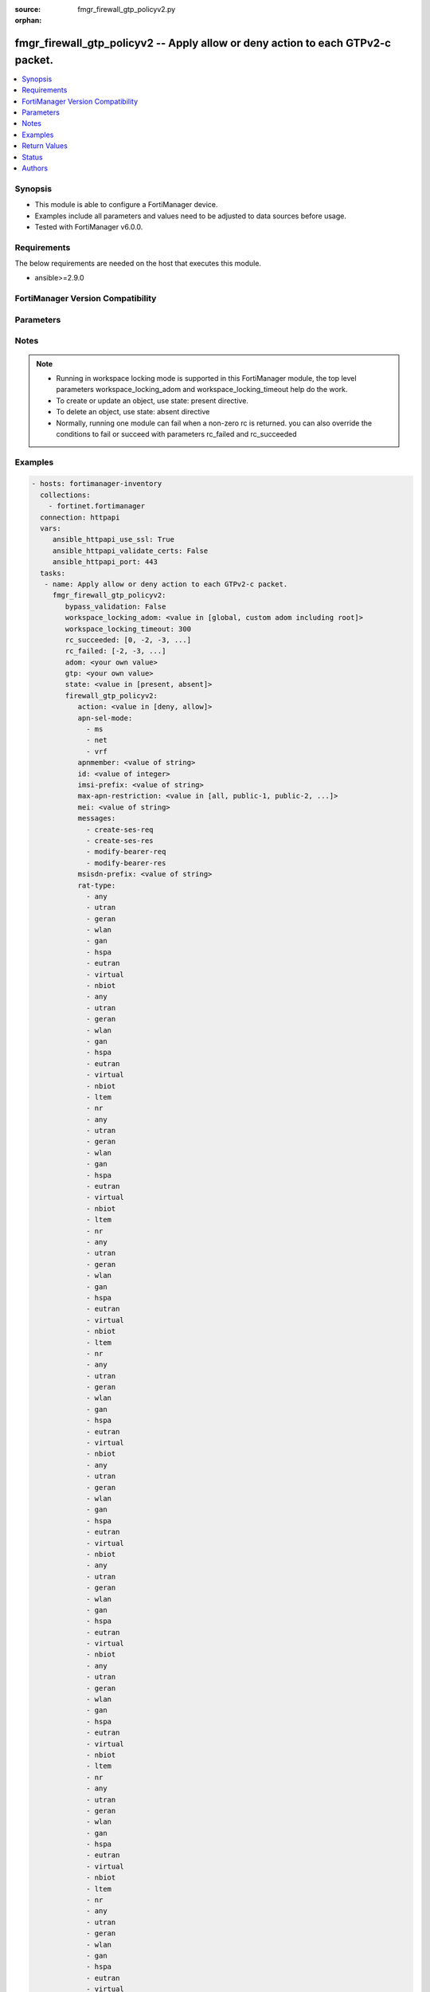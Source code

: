 :source: fmgr_firewall_gtp_policyv2.py

:orphan:

.. _fmgr_firewall_gtp_policyv2:

fmgr_firewall_gtp_policyv2 -- Apply allow or deny action to each GTPv2-c packet.
++++++++++++++++++++++++++++++++++++++++++++++++++++++++++++++++++++++++++++++++

.. versionadded:: 2.10

.. contents::
   :local:
   :depth: 1


Synopsis
--------

- This module is able to configure a FortiManager device.
- Examples include all parameters and values need to be adjusted to data sources before usage.
- Tested with FortiManager v6.0.0.


Requirements
------------
The below requirements are needed on the host that executes this module.

- ansible>=2.9.0



FortiManager Version Compatibility
----------------------------------
.. raw:: html

 <br>
 <table>
 <tr>
 <td></td>
 <td><code class="docutils literal notranslate">6.2.1 </code></td>
 <td><code class="docutils literal notranslate">6.2.3 </code></td>
 <td><code class="docutils literal notranslate">6.2.5 </code></td>
 <td><code class="docutils literal notranslate">6.4.0 </code></td>
 <td><code class="docutils literal notranslate">6.4.2 </code></td>
 <td><code class="docutils literal notranslate">6.4.5 </code></td>
 <td><code class="docutils literal notranslate">7.0.0 </code></td>
 </tr>
 <tr>
 <td>firewall_gtp_policyv2</td>
 <td>yes</td>
 <td>yes</td>
 <td>yes</td>
 <td>yes</td>
 <td>yes</td>
 <td>yes</td>
 <td>yes</td>
 </tr>
 </table>
 <p>



Parameters
----------

.. raw:: html

 <ul>
 <li><span class="li-head">enable_log</span> - Enable/Disable logging for task <span class="li-normal">type: bool</span> <span class="li-required">required: false</span> <span class="li-normal"> default: False</span> </li>
 <li><span class="li-head">proposed_method</span> - The overridden method for the underlying Json RPC request <span class="li-normal">type: str</span> <span class="li-required">required: false</span> <span class="li-normal"> choices: set, update, add</span> </li>
 <li><span class="li-head">bypass_validation</span> - Only set to True when module schema diffs with FortiManager API structure, module continues to execute without validating parameters <span class="li-normal">type: bool</span> <span class="li-required">required: false</span> <span class="li-normal"> default: False</span> </li>
 <li><span class="li-head">workspace_locking_adom</span> - Acquire the workspace lock if FortiManager is running in workspace mode <span class="li-normal">type: str</span> <span class="li-required">required: false</span> <span class="li-normal"> choices: global, custom adom including root</span> </li>
 <li><span class="li-head">workspace_locking_timeout</span> - The maximum time in seconds to wait for other users to release workspace lock <span class="li-normal">type: integer</span> <span class="li-required">required: false</span>  <span class="li-normal">default: 300</span> </li>
 <li><span class="li-head">rc_succeeded</span> - The rc codes list with which the conditions to succeed will be overriden <span class="li-normal">type: list</span> <span class="li-required">required: false</span> </li>
 <li><span class="li-head">rc_failed</span> - The rc codes list with which the conditions to fail will be overriden <span class="li-normal">type: list</span> <span class="li-required">required: false</span> </li>
 <li><span class="li-head">state</span> - The directive to create, update or delete an object <span class="li-normal">type: str</span> <span class="li-required">required: true</span> <span class="li-normal"> choices: present, absent</span> </li>
 <li><span class="li-head">adom</span> - The parameter in requested url <span class="li-normal">type: str</span> <span class="li-required">required: true</span> </li>
 <li><span class="li-head">gtp</span> - The parameter in requested url <span class="li-normal">type: str</span> <span class="li-required">required: true</span> </li>
 <li><span class="li-head">firewall_gtp_policyv2</span> - Apply allow or deny action to each GTPv2-c packet. <span class="li-normal">type: dict</span></li>
 <ul class="ul-self">
 <li><span class="li-head">action</span> - Action. <span class="li-normal">type: str</span>  <span class="li-normal">choices: [deny, allow]</span>  <a id='label0' href="javascript:ContentClick('label1', 'label0');" onmouseover="ContentPreview('label1');" onmouseout="ContentUnpreview('label1');" title="click to collapse or expand..."> more... </a>
 <div id="label1" style="display:none">
 <table border="1">
 <tr>
 <td></td>
 <td><code class="docutils literal notranslate">6.2.1 </code></td>
 <td><code class="docutils literal notranslate">6.2.3 </code></td>
 <td><code class="docutils literal notranslate">6.2.5 </code></td>
 <td><code class="docutils literal notranslate">6.4.0 </code></td>
 <td><code class="docutils literal notranslate">6.4.2 </code></td>
 <td><code class="docutils literal notranslate">6.4.5 </code></td>
 <td><code class="docutils literal notranslate">7.0.0 </code></td>
 </tr>
 <tr>
 <td>action</td>
 <td>True</td>
 <td>True</td>
 <td>True</td>
 <td>True</td>
 <td>True</td>
 <td>True</td>
 <td>True</td>
 </tr>
 </table>
 </div>
 </li>
 <li><span class="li-head">apn-sel-mode</span> - No description for the parameter <span class="li-normal">type: array</span> <span class="li-normal">choices: [ms, net, vrf]</span>  <a id='label2' href="javascript:ContentClick('label3', 'label2');" onmouseover="ContentPreview('label3');" onmouseout="ContentUnpreview('label3');" title="click to collapse or expand..."> more... </a>
 <div id="label3" style="display:none">
 <table border="1">
 <tr>
 <td></td>
 <td><code class="docutils literal notranslate">6.2.1 </code></td>
 <td><code class="docutils literal notranslate">6.2.3 </code></td>
 <td><code class="docutils literal notranslate">6.2.5 </code></td>
 <td><code class="docutils literal notranslate">6.4.0 </code></td>
 <td><code class="docutils literal notranslate">6.4.2 </code></td>
 <td><code class="docutils literal notranslate">6.4.5 </code></td>
 <td><code class="docutils literal notranslate">7.0.0 </code></td>
 </tr>
 <tr>
 <td>apn-sel-mode</td>
 <td>True</td>
 <td>True</td>
 <td>True</td>
 <td>True</td>
 <td>True</td>
 <td>True</td>
 <td>True</td>
 </tr>
 </table>
 </div>
 </li>
 <li><span class="li-head">apnmember</span> - APN member. <span class="li-normal">type: str</span>  <a id='label4' href="javascript:ContentClick('label5', 'label4');" onmouseover="ContentPreview('label5');" onmouseout="ContentUnpreview('label5');" title="click to collapse or expand..."> more... </a>
 <div id="label5" style="display:none">
 <table border="1">
 <tr>
 <td></td>
 <td><code class="docutils literal notranslate">6.2.1 </code></td>
 <td><code class="docutils literal notranslate">6.2.3 </code></td>
 <td><code class="docutils literal notranslate">6.2.5 </code></td>
 <td><code class="docutils literal notranslate">6.4.0 </code></td>
 <td><code class="docutils literal notranslate">6.4.2 </code></td>
 <td><code class="docutils literal notranslate">6.4.5 </code></td>
 <td><code class="docutils literal notranslate">7.0.0 </code></td>
 </tr>
 <tr>
 <td>apnmember</td>
 <td>True</td>
 <td>True</td>
 <td>True</td>
 <td>True</td>
 <td>True</td>
 <td>True</td>
 <td>True</td>
 </tr>
 </table>
 </div>
 </li>
 <li><span class="li-head">id</span> - ID. <span class="li-normal">type: int</span>  <a id='label6' href="javascript:ContentClick('label7', 'label6');" onmouseover="ContentPreview('label7');" onmouseout="ContentUnpreview('label7');" title="click to collapse or expand..."> more... </a>
 <div id="label7" style="display:none">
 <table border="1">
 <tr>
 <td></td>
 <td><code class="docutils literal notranslate">6.2.1 </code></td>
 <td><code class="docutils literal notranslate">6.2.3 </code></td>
 <td><code class="docutils literal notranslate">6.2.5 </code></td>
 <td><code class="docutils literal notranslate">6.4.0 </code></td>
 <td><code class="docutils literal notranslate">6.4.2 </code></td>
 <td><code class="docutils literal notranslate">6.4.5 </code></td>
 <td><code class="docutils literal notranslate">7.0.0 </code></td>
 </tr>
 <tr>
 <td>id</td>
 <td>True</td>
 <td>True</td>
 <td>True</td>
 <td>True</td>
 <td>True</td>
 <td>True</td>
 <td>True</td>
 </tr>
 </table>
 </div>
 </li>
 <li><span class="li-head">imsi-prefix</span> - IMSI prefix. <span class="li-normal">type: str</span>  <a id='label8' href="javascript:ContentClick('label9', 'label8');" onmouseover="ContentPreview('label9');" onmouseout="ContentUnpreview('label9');" title="click to collapse or expand..."> more... </a>
 <div id="label9" style="display:none">
 <table border="1">
 <tr>
 <td></td>
 <td><code class="docutils literal notranslate">6.2.1 </code></td>
 <td><code class="docutils literal notranslate">6.2.3 </code></td>
 <td><code class="docutils literal notranslate">6.2.5 </code></td>
 <td><code class="docutils literal notranslate">6.4.0 </code></td>
 <td><code class="docutils literal notranslate">6.4.2 </code></td>
 <td><code class="docutils literal notranslate">6.4.5 </code></td>
 <td><code class="docutils literal notranslate">7.0.0 </code></td>
 </tr>
 <tr>
 <td>imsi-prefix</td>
 <td>True</td>
 <td>True</td>
 <td>True</td>
 <td>True</td>
 <td>True</td>
 <td>True</td>
 <td>True</td>
 </tr>
 </table>
 </div>
 </li>
 <li><span class="li-head">max-apn-restriction</span> - Maximum APN restriction value. <span class="li-normal">type: str</span>  <span class="li-normal">choices: [all, public-1, public-2, private-1, private-2]</span>  <a id='label10' href="javascript:ContentClick('label11', 'label10');" onmouseover="ContentPreview('label11');" onmouseout="ContentUnpreview('label11');" title="click to collapse or expand..."> more... </a>
 <div id="label11" style="display:none">
 <table border="1">
 <tr>
 <td></td>
 <td><code class="docutils literal notranslate">6.2.1 </code></td>
 <td><code class="docutils literal notranslate">6.2.3 </code></td>
 <td><code class="docutils literal notranslate">6.2.5 </code></td>
 <td><code class="docutils literal notranslate">6.4.0 </code></td>
 <td><code class="docutils literal notranslate">6.4.2 </code></td>
 <td><code class="docutils literal notranslate">6.4.5 </code></td>
 <td><code class="docutils literal notranslate">7.0.0 </code></td>
 </tr>
 <tr>
 <td>max-apn-restriction</td>
 <td>True</td>
 <td>True</td>
 <td>True</td>
 <td>True</td>
 <td>True</td>
 <td>True</td>
 <td>True</td>
 </tr>
 </table>
 </div>
 </li>
 <li><span class="li-head">mei</span> - MEI pattern. <span class="li-normal">type: str</span>  <a id='label12' href="javascript:ContentClick('label13', 'label12');" onmouseover="ContentPreview('label13');" onmouseout="ContentUnpreview('label13');" title="click to collapse or expand..."> more... </a>
 <div id="label13" style="display:none">
 <table border="1">
 <tr>
 <td></td>
 <td><code class="docutils literal notranslate">6.2.1 </code></td>
 <td><code class="docutils literal notranslate">6.2.3 </code></td>
 <td><code class="docutils literal notranslate">6.2.5 </code></td>
 <td><code class="docutils literal notranslate">6.4.0 </code></td>
 <td><code class="docutils literal notranslate">6.4.2 </code></td>
 <td><code class="docutils literal notranslate">6.4.5 </code></td>
 <td><code class="docutils literal notranslate">7.0.0 </code></td>
 </tr>
 <tr>
 <td>mei</td>
 <td>True</td>
 <td>True</td>
 <td>True</td>
 <td>True</td>
 <td>True</td>
 <td>True</td>
 <td>True</td>
 </tr>
 </table>
 </div>
 </li>
 <li><span class="li-head">messages</span> - No description for the parameter <span class="li-normal">type: array</span> <span class="li-normal">choices: [create-ses-req, create-ses-res, modify-bearer-req, modify-bearer-res]</span>  <a id='label14' href="javascript:ContentClick('label15', 'label14');" onmouseover="ContentPreview('label15');" onmouseout="ContentUnpreview('label15');" title="click to collapse or expand..."> more... </a>
 <div id="label15" style="display:none">
 <table border="1">
 <tr>
 <td></td>
 <td><code class="docutils literal notranslate">6.2.1 </code></td>
 <td><code class="docutils literal notranslate">6.2.3 </code></td>
 <td><code class="docutils literal notranslate">6.2.5 </code></td>
 <td><code class="docutils literal notranslate">6.4.0 </code></td>
 <td><code class="docutils literal notranslate">6.4.2 </code></td>
 <td><code class="docutils literal notranslate">6.4.5 </code></td>
 <td><code class="docutils literal notranslate">7.0.0 </code></td>
 </tr>
 <tr>
 <td>messages</td>
 <td>True</td>
 <td>True</td>
 <td>True</td>
 <td>True</td>
 <td>True</td>
 <td>True</td>
 <td>True</td>
 </tr>
 </table>
 </div>
 </li>
 <li><span class="li-head">msisdn-prefix</span> - MSISDN prefix. <span class="li-normal">type: str</span>  <a id='label16' href="javascript:ContentClick('label17', 'label16');" onmouseover="ContentPreview('label17');" onmouseout="ContentUnpreview('label17');" title="click to collapse or expand..."> more... </a>
 <div id="label17" style="display:none">
 <table border="1">
 <tr>
 <td></td>
 <td><code class="docutils literal notranslate">6.2.1 </code></td>
 <td><code class="docutils literal notranslate">6.2.3 </code></td>
 <td><code class="docutils literal notranslate">6.2.5 </code></td>
 <td><code class="docutils literal notranslate">6.4.0 </code></td>
 <td><code class="docutils literal notranslate">6.4.2 </code></td>
 <td><code class="docutils literal notranslate">6.4.5 </code></td>
 <td><code class="docutils literal notranslate">7.0.0 </code></td>
 </tr>
 <tr>
 <td>msisdn-prefix</td>
 <td>True</td>
 <td>True</td>
 <td>True</td>
 <td>True</td>
 <td>True</td>
 <td>True</td>
 <td>True</td>
 </tr>
 </table>
 </div>
 </li>
 <li><span class="li-head">rat-type</span> - No description for the parameter <span class="li-normal">type: array</span> <span class="li-normal">choices: [any, utran, geran, wlan, gan, hspa, eutran, virtual, nbiot, any, utran, geran, wlan, gan, hspa, eutran, virtual, nbiot, ltem, nr, any, utran, geran, wlan, gan, hspa, eutran, virtual, nbiot, ltem, nr, any, utran, geran, wlan, gan, hspa, eutran, virtual, nbiot, ltem, nr, any, utran, geran, wlan, gan, hspa, eutran, virtual, nbiot, any, utran, geran, wlan, gan, hspa, eutran, virtual, nbiot, any, utran, geran, wlan, gan, hspa, eutran, virtual, nbiot, any, utran, geran, wlan, gan, hspa, eutran, virtual, nbiot, ltem, nr, any, utran, geran, wlan, gan, hspa, eutran, virtual, nbiot, ltem, nr, any, utran, geran, wlan, gan, hspa, eutran, virtual, nbiot, ltem, nr, any, utran, geran, wlan, gan, hspa, eutran, virtual, nbiot, any, utran, geran, wlan, gan, hspa, eutran, virtual, nbiot, any, utran, geran, wlan, gan, hspa, eutran, virtual, nbiot, any, utran, geran, wlan, gan, hspa, eutran, virtual, nbiot, ltem, nr, any, utran, geran, wlan, gan, hspa, eutran, virtual, nbiot, ltem, nr, any, utran, geran, wlan, gan, hspa, eutran, virtual, nbiot, ltem, nr, any, utran, geran, wlan, gan, hspa, eutran, virtual, nbiot, any, utran, geran, wlan, gan, hspa, eutran, virtual, nbiot, any, utran, geran, wlan, gan, hspa, eutran, virtual, nbiot, any, utran, geran, wlan, gan, hspa, eutran, virtual, nbiot, ltem, nr, any, utran, geran, wlan, gan, hspa, eutran, virtual, nbiot, ltem, nr, any, utran, geran, wlan, gan, hspa, eutran, virtual, nbiot, ltem, nr, any, utran, geran, wlan, gan, hspa, eutran, virtual, nbiot, any, utran, geran, wlan, gan, hspa, eutran, virtual, nbiot, any, utran, geran, wlan, gan, hspa, eutran, virtual, nbiot, any, utran, geran, wlan, gan, hspa, eutran, virtual, nbiot, ltem, nr, any, utran, geran, wlan, gan, hspa, eutran, virtual, nbiot, ltem, nr, any, utran, geran, wlan, gan, hspa, eutran, virtual, nbiot, ltem, nr, any, utran, geran, wlan, gan, hspa, eutran, virtual, nbiot, any, utran, geran, wlan, gan, hspa, eutran, virtual, nbiot, any, utran, geran, wlan, gan, hspa, eutran, virtual, nbiot, any, utran, geran, wlan, gan, hspa, eutran, virtual, nbiot, ltem, nr, any, utran, geran, wlan, gan, hspa, eutran, virtual, nbiot, ltem, nr, any, utran, geran, wlan, gan, hspa, eutran, virtual, nbiot, ltem, nr, any, utran, geran, wlan, gan, hspa, eutran, virtual, nbiot, any, utran, geran, wlan, gan, hspa, eutran, virtual, nbiot, any, utran, geran, wlan, gan, hspa, eutran, virtual, nbiot, any, utran, geran, wlan, gan, hspa, eutran, virtual, nbiot, ltem, nr, any, utran, geran, wlan, gan, hspa, eutran, virtual, nbiot, ltem, nr, any, utran, geran, wlan, gan, hspa, eutran, virtual, nbiot, ltem, nr, any, utran, geran, wlan, gan, hspa, eutran, virtual, nbiot, any, utran, geran, wlan, gan, hspa, eutran, virtual, nbiot, any, utran, geran, wlan, gan, hspa, eutran, virtual, nbiot, any, utran, geran, wlan, gan, hspa, eutran, virtual, nbiot, ltem, nr, any, utran, geran, wlan, gan, hspa, eutran, virtual, nbiot, ltem, nr, any, utran, geran, wlan, gan, hspa, eutran, virtual, nbiot, ltem, nr, any, utran, geran, wlan, gan, hspa, eutran, virtual, nbiot, any, utran, geran, wlan, gan, hspa, eutran, virtual, nbiot, any, utran, geran, wlan, gan, hspa, eutran, virtual, nbiot, any, utran, geran, wlan, gan, hspa, eutran, virtual, nbiot, ltem, nr, any, utran, geran, wlan, gan, hspa, eutran, virtual, nbiot, ltem, nr, any, utran, geran, wlan, gan, hspa, eutran, virtual, nbiot, ltem, nr, any, utran, geran, wlan, gan, hspa, eutran, virtual, nbiot, any, utran, geran, wlan, gan, hspa, eutran, virtual, nbiot, any, utran, geran, wlan, gan, hspa, eutran, virtual, nbiot, any, utran, geran, wlan, gan, hspa, eutran, virtual, nbiot, ltem, nr, any, utran, geran, wlan, gan, hspa, eutran, virtual, nbiot, ltem, nr, any, utran, geran, wlan, gan, hspa, eutran, virtual, nbiot, ltem, nr, any, utran, geran, wlan, gan, hspa, eutran, virtual, nbiot, any, utran, geran, wlan, gan, hspa, eutran, virtual, nbiot, any, utran, geran, wlan, gan, hspa, eutran, virtual, nbiot, any, utran, geran, wlan, gan, hspa, eutran, virtual, nbiot, ltem, nr, any, utran, geran, wlan, gan, hspa, eutran, virtual, nbiot, ltem, nr, any, utran, geran, wlan, gan, hspa, eutran, virtual, nbiot, ltem, nr, any, utran, geran, wlan, gan, hspa, eutran, virtual, nbiot, any, utran, geran, wlan, gan, hspa, eutran, virtual, nbiot, any, utran, geran, wlan, gan, hspa, eutran, virtual, nbiot, any, utran, geran, wlan, gan, hspa, eutran, virtual, nbiot, ltem, nr, any, utran, geran, wlan, gan, hspa, eutran, virtual, nbiot, ltem, nr, any, utran, geran, wlan, gan, hspa, eutran, virtual, nbiot, ltem, nr, any, utran, geran, wlan, gan, hspa, eutran, virtual, nbiot, any, utran, geran, wlan, gan, hspa, eutran, virtual, nbiot, any, utran, geran, wlan, gan, hspa, eutran, virtual, nbiot, any, utran, geran, wlan, gan, hspa, eutran, virtual, nbiot, ltem, nr, any, utran, geran, wlan, gan, hspa, eutran, virtual, nbiot, ltem, nr, any, utran, geran, wlan, gan, hspa, eutran, virtual, nbiot, ltem, nr, any, utran, geran, wlan, gan, hspa, eutran, virtual, nbiot, any, utran, geran, wlan, gan, hspa, eutran, virtual, nbiot, any, utran, geran, wlan, gan, hspa, eutran, virtual, nbiot, any, utran, geran, wlan, gan, hspa, eutran, virtual, nbiot, ltem, nr, any, utran, geran, wlan, gan, hspa, eutran, virtual, nbiot, ltem, nr, any, utran, geran, wlan, gan, hspa, eutran, virtual, nbiot, ltem, nr, any, utran, geran, wlan, gan, hspa, eutran, virtual, nbiot, any, utran, geran, wlan, gan, hspa, eutran, virtual, nbiot, any, utran, geran, wlan, gan, hspa, eutran, virtual, nbiot, any, utran, geran, wlan, gan, hspa, eutran, virtual, nbiot, ltem, nr, any, utran, geran, wlan, gan, hspa, eutran, virtual, nbiot, ltem, nr, any, utran, geran, wlan, gan, hspa, eutran, virtual, nbiot, ltem, nr, any, utran, geran, wlan, gan, hspa, eutran, virtual, nbiot, any, utran, geran, wlan, gan, hspa, eutran, virtual, nbiot, any, utran, geran, wlan, gan, hspa, eutran, virtual, nbiot, any, utran, geran, wlan, gan, hspa, eutran, virtual, nbiot, ltem, nr, any, utran, geran, wlan, gan, hspa, eutran, virtual, nbiot, ltem, nr, any, utran, geran, wlan, gan, hspa, eutran, virtual, nbiot, ltem, nr, any, utran, geran, wlan, gan, hspa, eutran, virtual, nbiot, any, utran, geran, wlan, gan, hspa, eutran, virtual, nbiot, any, utran, geran, wlan, gan, hspa, eutran, virtual, nbiot, any, utran, geran, wlan, gan, hspa, eutran, virtual, nbiot, ltem, nr, any, utran, geran, wlan, gan, hspa, eutran, virtual, nbiot, ltem, nr, any, utran, geran, wlan, gan, hspa, eutran, virtual, nbiot, ltem, nr, any, utran, geran, wlan, gan, hspa, eutran, virtual, nbiot, any, utran, geran, wlan, gan, hspa, eutran, virtual, nbiot, any, utran, geran, wlan, gan, hspa, eutran, virtual, nbiot, any, utran, geran, wlan, gan, hspa, eutran, virtual, nbiot, ltem, nr, any, utran, geran, wlan, gan, hspa, eutran, virtual, nbiot, ltem, nr, any, utran, geran, wlan, gan, hspa, eutran, virtual, nbiot, ltem, nr, any, utran, geran, wlan, gan, hspa, eutran, virtual, nbiot, any, utran, geran, wlan, gan, hspa, eutran, virtual, nbiot, any, utran, geran, wlan, gan, hspa, eutran, virtual, nbiot, any, utran, geran, wlan, gan, hspa, eutran, virtual, nbiot, ltem, nr, any, utran, geran, wlan, gan, hspa, eutran, virtual, nbiot, ltem, nr, any, utran, geran, wlan, gan, hspa, eutran, virtual, nbiot, ltem, nr, any, utran, geran, wlan, gan, hspa, eutran, virtual, nbiot, any, utran, geran, wlan, gan, hspa, eutran, virtual, nbiot, any, utran, geran, wlan, gan, hspa, eutran, virtual, nbiot, any, utran, geran, wlan, gan, hspa, eutran, virtual, nbiot, ltem, nr, any, utran, geran, wlan, gan, hspa, eutran, virtual, nbiot, ltem, nr, any, utran, geran, wlan, gan, hspa, eutran, virtual, nbiot, ltem, nr, any, utran, geran, wlan, gan, hspa, eutran, virtual, nbiot, any, utran, geran, wlan, gan, hspa, eutran, virtual, nbiot, any, utran, geran, wlan, gan, hspa, eutran, virtual, nbiot, any, utran, geran, wlan, gan, hspa, eutran, virtual, nbiot, ltem, nr, any, utran, geran, wlan, gan, hspa, eutran, virtual, nbiot, ltem, nr, any, utran, geran, wlan, gan, hspa, eutran, virtual, nbiot, ltem, nr]</span>  <a id='label18' href="javascript:ContentClick('label19', 'label18');" onmouseover="ContentPreview('label19');" onmouseout="ContentUnpreview('label19');" title="click to collapse or expand..."> more... </a>
 <div id="label19" style="display:none">
 <table border="1">
 <tr>
 <td></td>
 <td><code class="docutils literal notranslate">6.2.1 </code></td>
 <td><code class="docutils literal notranslate">6.2.3 </code></td>
 <td><code class="docutils literal notranslate">6.2.5 </code></td>
 <td><code class="docutils literal notranslate">6.4.0 </code></td>
 <td><code class="docutils literal notranslate">6.4.2 </code></td>
 <td><code class="docutils literal notranslate">6.4.5 </code></td>
 <td><code class="docutils literal notranslate">7.0.0 </code></td>
 </tr>
 <tr>
 <td>rat-type</td>
 <td>True</td>
 <td>True</td>
 <td>True</td>
 <td>True</td>
 <td>True</td>
 <td>True</td>
 <td>True</td>
 </tr>
 </table>
 </div>
 </li>
 <li><span class="li-head">uli</span> - No description for the parameter <span class="li-normal">type: str</span> <a id='label20' href="javascript:ContentClick('label21', 'label20');" onmouseover="ContentPreview('label21');" onmouseout="ContentUnpreview('label21');" title="click to collapse or expand..."> more... </a>
 <div id="label21" style="display:none">
 <table border="1">
 <tr>
 <td></td>
 <td><code class="docutils literal notranslate">6.2.1 </code></td>
 <td><code class="docutils literal notranslate">6.2.3 </code></td>
 <td><code class="docutils literal notranslate">6.2.5 </code></td>
 <td><code class="docutils literal notranslate">6.4.0 </code></td>
 <td><code class="docutils literal notranslate">6.4.2 </code></td>
 <td><code class="docutils literal notranslate">6.4.5 </code></td>
 <td><code class="docutils literal notranslate">7.0.0 </code></td>
 </tr>
 <tr>
 <td>uli</td>
 <td>True</td>
 <td>True</td>
 <td>True</td>
 <td>True</td>
 <td>True</td>
 <td>True</td>
 <td>True</td>
 </tr>
 </table>
 </div>
 </li>
 </ul>
 </ul>






Notes
-----
.. note::

   - Running in workspace locking mode is supported in this FortiManager module, the top level parameters workspace_locking_adom and workspace_locking_timeout help do the work.

   - To create or update an object, use state: present directive.

   - To delete an object, use state: absent directive

   - Normally, running one module can fail when a non-zero rc is returned. you can also override the conditions to fail or succeed with parameters rc_failed and rc_succeeded

Examples
--------

.. code-block:: yaml+jinja

 - hosts: fortimanager-inventory
   collections:
     - fortinet.fortimanager
   connection: httpapi
   vars:
      ansible_httpapi_use_ssl: True
      ansible_httpapi_validate_certs: False
      ansible_httpapi_port: 443
   tasks:
    - name: Apply allow or deny action to each GTPv2-c packet.
      fmgr_firewall_gtp_policyv2:
         bypass_validation: False
         workspace_locking_adom: <value in [global, custom adom including root]>
         workspace_locking_timeout: 300
         rc_succeeded: [0, -2, -3, ...]
         rc_failed: [-2, -3, ...]
         adom: <your own value>
         gtp: <your own value>
         state: <value in [present, absent]>
         firewall_gtp_policyv2:
            action: <value in [deny, allow]>
            apn-sel-mode:
              - ms
              - net
              - vrf
            apnmember: <value of string>
            id: <value of integer>
            imsi-prefix: <value of string>
            max-apn-restriction: <value in [all, public-1, public-2, ...]>
            mei: <value of string>
            messages:
              - create-ses-req
              - create-ses-res
              - modify-bearer-req
              - modify-bearer-res
            msisdn-prefix: <value of string>
            rat-type:
              - any
              - utran
              - geran
              - wlan
              - gan
              - hspa
              - eutran
              - virtual
              - nbiot
              - any
              - utran
              - geran
              - wlan
              - gan
              - hspa
              - eutran
              - virtual
              - nbiot
              - ltem
              - nr
              - any
              - utran
              - geran
              - wlan
              - gan
              - hspa
              - eutran
              - virtual
              - nbiot
              - ltem
              - nr
              - any
              - utran
              - geran
              - wlan
              - gan
              - hspa
              - eutran
              - virtual
              - nbiot
              - ltem
              - nr
              - any
              - utran
              - geran
              - wlan
              - gan
              - hspa
              - eutran
              - virtual
              - nbiot
              - any
              - utran
              - geran
              - wlan
              - gan
              - hspa
              - eutran
              - virtual
              - nbiot
              - any
              - utran
              - geran
              - wlan
              - gan
              - hspa
              - eutran
              - virtual
              - nbiot
              - any
              - utran
              - geran
              - wlan
              - gan
              - hspa
              - eutran
              - virtual
              - nbiot
              - ltem
              - nr
              - any
              - utran
              - geran
              - wlan
              - gan
              - hspa
              - eutran
              - virtual
              - nbiot
              - ltem
              - nr
              - any
              - utran
              - geran
              - wlan
              - gan
              - hspa
              - eutran
              - virtual
              - nbiot
              - ltem
              - nr
              - any
              - utran
              - geran
              - wlan
              - gan
              - hspa
              - eutran
              - virtual
              - nbiot
              - any
              - utran
              - geran
              - wlan
              - gan
              - hspa
              - eutran
              - virtual
              - nbiot
              - any
              - utran
              - geran
              - wlan
              - gan
              - hspa
              - eutran
              - virtual
              - nbiot
              - any
              - utran
              - geran
              - wlan
              - gan
              - hspa
              - eutran
              - virtual
              - nbiot
              - ltem
              - nr
              - any
              - utran
              - geran
              - wlan
              - gan
              - hspa
              - eutran
              - virtual
              - nbiot
              - ltem
              - nr
              - any
              - utran
              - geran
              - wlan
              - gan
              - hspa
              - eutran
              - virtual
              - nbiot
              - ltem
              - nr
              - any
              - utran
              - geran
              - wlan
              - gan
              - hspa
              - eutran
              - virtual
              - nbiot
              - any
              - utran
              - geran
              - wlan
              - gan
              - hspa
              - eutran
              - virtual
              - nbiot
              - any
              - utran
              - geran
              - wlan
              - gan
              - hspa
              - eutran
              - virtual
              - nbiot
              - any
              - utran
              - geran
              - wlan
              - gan
              - hspa
              - eutran
              - virtual
              - nbiot
              - ltem
              - nr
              - any
              - utran
              - geran
              - wlan
              - gan
              - hspa
              - eutran
              - virtual
              - nbiot
              - ltem
              - nr
              - any
              - utran
              - geran
              - wlan
              - gan
              - hspa
              - eutran
              - virtual
              - nbiot
              - ltem
              - nr
              - any
              - utran
              - geran
              - wlan
              - gan
              - hspa
              - eutran
              - virtual
              - nbiot
              - any
              - utran
              - geran
              - wlan
              - gan
              - hspa
              - eutran
              - virtual
              - nbiot
              - any
              - utran
              - geran
              - wlan
              - gan
              - hspa
              - eutran
              - virtual
              - nbiot
              - any
              - utran
              - geran
              - wlan
              - gan
              - hspa
              - eutran
              - virtual
              - nbiot
              - ltem
              - nr
              - any
              - utran
              - geran
              - wlan
              - gan
              - hspa
              - eutran
              - virtual
              - nbiot
              - ltem
              - nr
              - any
              - utran
              - geran
              - wlan
              - gan
              - hspa
              - eutran
              - virtual
              - nbiot
              - ltem
              - nr
              - any
              - utran
              - geran
              - wlan
              - gan
              - hspa
              - eutran
              - virtual
              - nbiot
              - any
              - utran
              - geran
              - wlan
              - gan
              - hspa
              - eutran
              - virtual
              - nbiot
              - any
              - utran
              - geran
              - wlan
              - gan
              - hspa
              - eutran
              - virtual
              - nbiot
              - any
              - utran
              - geran
              - wlan
              - gan
              - hspa
              - eutran
              - virtual
              - nbiot
              - ltem
              - nr
              - any
              - utran
              - geran
              - wlan
              - gan
              - hspa
              - eutran
              - virtual
              - nbiot
              - ltem
              - nr
              - any
              - utran
              - geran
              - wlan
              - gan
              - hspa
              - eutran
              - virtual
              - nbiot
              - ltem
              - nr
              - any
              - utran
              - geran
              - wlan
              - gan
              - hspa
              - eutran
              - virtual
              - nbiot
              - any
              - utran
              - geran
              - wlan
              - gan
              - hspa
              - eutran
              - virtual
              - nbiot
              - any
              - utran
              - geran
              - wlan
              - gan
              - hspa
              - eutran
              - virtual
              - nbiot
              - any
              - utran
              - geran
              - wlan
              - gan
              - hspa
              - eutran
              - virtual
              - nbiot
              - ltem
              - nr
              - any
              - utran
              - geran
              - wlan
              - gan
              - hspa
              - eutran
              - virtual
              - nbiot
              - ltem
              - nr
              - any
              - utran
              - geran
              - wlan
              - gan
              - hspa
              - eutran
              - virtual
              - nbiot
              - ltem
              - nr
              - any
              - utran
              - geran
              - wlan
              - gan
              - hspa
              - eutran
              - virtual
              - nbiot
              - any
              - utran
              - geran
              - wlan
              - gan
              - hspa
              - eutran
              - virtual
              - nbiot
              - any
              - utran
              - geran
              - wlan
              - gan
              - hspa
              - eutran
              - virtual
              - nbiot
              - any
              - utran
              - geran
              - wlan
              - gan
              - hspa
              - eutran
              - virtual
              - nbiot
              - ltem
              - nr
              - any
              - utran
              - geran
              - wlan
              - gan
              - hspa
              - eutran
              - virtual
              - nbiot
              - ltem
              - nr
              - any
              - utran
              - geran
              - wlan
              - gan
              - hspa
              - eutran
              - virtual
              - nbiot
              - ltem
              - nr
              - any
              - utran
              - geran
              - wlan
              - gan
              - hspa
              - eutran
              - virtual
              - nbiot
              - any
              - utran
              - geran
              - wlan
              - gan
              - hspa
              - eutran
              - virtual
              - nbiot
              - any
              - utran
              - geran
              - wlan
              - gan
              - hspa
              - eutran
              - virtual
              - nbiot
              - any
              - utran
              - geran
              - wlan
              - gan
              - hspa
              - eutran
              - virtual
              - nbiot
              - ltem
              - nr
              - any
              - utran
              - geran
              - wlan
              - gan
              - hspa
              - eutran
              - virtual
              - nbiot
              - ltem
              - nr
              - any
              - utran
              - geran
              - wlan
              - gan
              - hspa
              - eutran
              - virtual
              - nbiot
              - ltem
              - nr
              - any
              - utran
              - geran
              - wlan
              - gan
              - hspa
              - eutran
              - virtual
              - nbiot
              - any
              - utran
              - geran
              - wlan
              - gan
              - hspa
              - eutran
              - virtual
              - nbiot
              - any
              - utran
              - geran
              - wlan
              - gan
              - hspa
              - eutran
              - virtual
              - nbiot
              - any
              - utran
              - geran
              - wlan
              - gan
              - hspa
              - eutran
              - virtual
              - nbiot
              - ltem
              - nr
              - any
              - utran
              - geran
              - wlan
              - gan
              - hspa
              - eutran
              - virtual
              - nbiot
              - ltem
              - nr
              - any
              - utran
              - geran
              - wlan
              - gan
              - hspa
              - eutran
              - virtual
              - nbiot
              - ltem
              - nr
              - any
              - utran
              - geran
              - wlan
              - gan
              - hspa
              - eutran
              - virtual
              - nbiot
              - any
              - utran
              - geran
              - wlan
              - gan
              - hspa
              - eutran
              - virtual
              - nbiot
              - any
              - utran
              - geran
              - wlan
              - gan
              - hspa
              - eutran
              - virtual
              - nbiot
              - any
              - utran
              - geran
              - wlan
              - gan
              - hspa
              - eutran
              - virtual
              - nbiot
              - ltem
              - nr
              - any
              - utran
              - geran
              - wlan
              - gan
              - hspa
              - eutran
              - virtual
              - nbiot
              - ltem
              - nr
              - any
              - utran
              - geran
              - wlan
              - gan
              - hspa
              - eutran
              - virtual
              - nbiot
              - ltem
              - nr
              - any
              - utran
              - geran
              - wlan
              - gan
              - hspa
              - eutran
              - virtual
              - nbiot
              - any
              - utran
              - geran
              - wlan
              - gan
              - hspa
              - eutran
              - virtual
              - nbiot
              - any
              - utran
              - geran
              - wlan
              - gan
              - hspa
              - eutran
              - virtual
              - nbiot
              - any
              - utran
              - geran
              - wlan
              - gan
              - hspa
              - eutran
              - virtual
              - nbiot
              - ltem
              - nr
              - any
              - utran
              - geran
              - wlan
              - gan
              - hspa
              - eutran
              - virtual
              - nbiot
              - ltem
              - nr
              - any
              - utran
              - geran
              - wlan
              - gan
              - hspa
              - eutran
              - virtual
              - nbiot
              - ltem
              - nr
              - any
              - utran
              - geran
              - wlan
              - gan
              - hspa
              - eutran
              - virtual
              - nbiot
              - any
              - utran
              - geran
              - wlan
              - gan
              - hspa
              - eutran
              - virtual
              - nbiot
              - any
              - utran
              - geran
              - wlan
              - gan
              - hspa
              - eutran
              - virtual
              - nbiot
              - any
              - utran
              - geran
              - wlan
              - gan
              - hspa
              - eutran
              - virtual
              - nbiot
              - ltem
              - nr
              - any
              - utran
              - geran
              - wlan
              - gan
              - hspa
              - eutran
              - virtual
              - nbiot
              - ltem
              - nr
              - any
              - utran
              - geran
              - wlan
              - gan
              - hspa
              - eutran
              - virtual
              - nbiot
              - ltem
              - nr
              - any
              - utran
              - geran
              - wlan
              - gan
              - hspa
              - eutran
              - virtual
              - nbiot
              - any
              - utran
              - geran
              - wlan
              - gan
              - hspa
              - eutran
              - virtual
              - nbiot
              - any
              - utran
              - geran
              - wlan
              - gan
              - hspa
              - eutran
              - virtual
              - nbiot
              - any
              - utran
              - geran
              - wlan
              - gan
              - hspa
              - eutran
              - virtual
              - nbiot
              - ltem
              - nr
              - any
              - utran
              - geran
              - wlan
              - gan
              - hspa
              - eutran
              - virtual
              - nbiot
              - ltem
              - nr
              - any
              - utran
              - geran
              - wlan
              - gan
              - hspa
              - eutran
              - virtual
              - nbiot
              - ltem
              - nr
              - any
              - utran
              - geran
              - wlan
              - gan
              - hspa
              - eutran
              - virtual
              - nbiot
              - any
              - utran
              - geran
              - wlan
              - gan
              - hspa
              - eutran
              - virtual
              - nbiot
              - any
              - utran
              - geran
              - wlan
              - gan
              - hspa
              - eutran
              - virtual
              - nbiot
              - any
              - utran
              - geran
              - wlan
              - gan
              - hspa
              - eutran
              - virtual
              - nbiot
              - ltem
              - nr
              - any
              - utran
              - geran
              - wlan
              - gan
              - hspa
              - eutran
              - virtual
              - nbiot
              - ltem
              - nr
              - any
              - utran
              - geran
              - wlan
              - gan
              - hspa
              - eutran
              - virtual
              - nbiot
              - ltem
              - nr
              - any
              - utran
              - geran
              - wlan
              - gan
              - hspa
              - eutran
              - virtual
              - nbiot
              - any
              - utran
              - geran
              - wlan
              - gan
              - hspa
              - eutran
              - virtual
              - nbiot
              - any
              - utran
              - geran
              - wlan
              - gan
              - hspa
              - eutran
              - virtual
              - nbiot
              - any
              - utran
              - geran
              - wlan
              - gan
              - hspa
              - eutran
              - virtual
              - nbiot
              - ltem
              - nr
              - any
              - utran
              - geran
              - wlan
              - gan
              - hspa
              - eutran
              - virtual
              - nbiot
              - ltem
              - nr
              - any
              - utran
              - geran
              - wlan
              - gan
              - hspa
              - eutran
              - virtual
              - nbiot
              - ltem
              - nr
              - any
              - utran
              - geran
              - wlan
              - gan
              - hspa
              - eutran
              - virtual
              - nbiot
              - any
              - utran
              - geran
              - wlan
              - gan
              - hspa
              - eutran
              - virtual
              - nbiot
              - any
              - utran
              - geran
              - wlan
              - gan
              - hspa
              - eutran
              - virtual
              - nbiot
              - any
              - utran
              - geran
              - wlan
              - gan
              - hspa
              - eutran
              - virtual
              - nbiot
              - ltem
              - nr
              - any
              - utran
              - geran
              - wlan
              - gan
              - hspa
              - eutran
              - virtual
              - nbiot
              - ltem
              - nr
              - any
              - utran
              - geran
              - wlan
              - gan
              - hspa
              - eutran
              - virtual
              - nbiot
              - ltem
              - nr
              - any
              - utran
              - geran
              - wlan
              - gan
              - hspa
              - eutran
              - virtual
              - nbiot
              - any
              - utran
              - geran
              - wlan
              - gan
              - hspa
              - eutran
              - virtual
              - nbiot
              - any
              - utran
              - geran
              - wlan
              - gan
              - hspa
              - eutran
              - virtual
              - nbiot
              - any
              - utran
              - geran
              - wlan
              - gan
              - hspa
              - eutran
              - virtual
              - nbiot
              - ltem
              - nr
              - any
              - utran
              - geran
              - wlan
              - gan
              - hspa
              - eutran
              - virtual
              - nbiot
              - ltem
              - nr
              - any
              - utran
              - geran
              - wlan
              - gan
              - hspa
              - eutran
              - virtual
              - nbiot
              - ltem
              - nr
              - any
              - utran
              - geran
              - wlan
              - gan
              - hspa
              - eutran
              - virtual
              - nbiot
              - any
              - utran
              - geran
              - wlan
              - gan
              - hspa
              - eutran
              - virtual
              - nbiot
              - any
              - utran
              - geran
              - wlan
              - gan
              - hspa
              - eutran
              - virtual
              - nbiot
              - any
              - utran
              - geran
              - wlan
              - gan
              - hspa
              - eutran
              - virtual
              - nbiot
              - ltem
              - nr
              - any
              - utran
              - geran
              - wlan
              - gan
              - hspa
              - eutran
              - virtual
              - nbiot
              - ltem
              - nr
              - any
              - utran
              - geran
              - wlan
              - gan
              - hspa
              - eutran
              - virtual
              - nbiot
              - ltem
              - nr
              - any
              - utran
              - geran
              - wlan
              - gan
              - hspa
              - eutran
              - virtual
              - nbiot
              - any
              - utran
              - geran
              - wlan
              - gan
              - hspa
              - eutran
              - virtual
              - nbiot
              - any
              - utran
              - geran
              - wlan
              - gan
              - hspa
              - eutran
              - virtual
              - nbiot
              - any
              - utran
              - geran
              - wlan
              - gan
              - hspa
              - eutran
              - virtual
              - nbiot
              - ltem
              - nr
              - any
              - utran
              - geran
              - wlan
              - gan
              - hspa
              - eutran
              - virtual
              - nbiot
              - ltem
              - nr
              - any
              - utran
              - geran
              - wlan
              - gan
              - hspa
              - eutran
              - virtual
              - nbiot
              - ltem
              - nr
              - any
              - utran
              - geran
              - wlan
              - gan
              - hspa
              - eutran
              - virtual
              - nbiot
              - any
              - utran
              - geran
              - wlan
              - gan
              - hspa
              - eutran
              - virtual
              - nbiot
              - any
              - utran
              - geran
              - wlan
              - gan
              - hspa
              - eutran
              - virtual
              - nbiot
              - any
              - utran
              - geran
              - wlan
              - gan
              - hspa
              - eutran
              - virtual
              - nbiot
              - ltem
              - nr
              - any
              - utran
              - geran
              - wlan
              - gan
              - hspa
              - eutran
              - virtual
              - nbiot
              - ltem
              - nr
              - any
              - utran
              - geran
              - wlan
              - gan
              - hspa
              - eutran
              - virtual
              - nbiot
              - ltem
              - nr
            uli: <value of string>



Return Values
-------------


Common return values are documented: https://docs.ansible.com/ansible/latest/reference_appendices/common_return_values.html#common-return-values, the following are the fields unique to this module:


.. raw:: html

 <ul>
 <li> <span class="li-return">request_url</span> - The full url requested <span class="li-normal">returned: always</span> <span class="li-normal">type: str</span> <span class="li-normal">sample: /sys/login/user</span></li>
 <li> <span class="li-return">response_code</span> - The status of api request <span class="li-normal">returned: always</span> <span class="li-normal">type: int</span> <span class="li-normal">sample: 0</span></li>
 <li> <span class="li-return">response_message</span> - The descriptive message of the api response <span class="li-normal">returned: always</span> <span class="li-normal">type: str</span> <span class="li-normal">sample: OK</li>
 <li> <span class="li-return">response_data</span> - The data body of the api response <span class="li-normal">returned: optional</span> <span class="li-normal">type: list or dict</span></li>
 </ul>





Status
------

- This module is not guaranteed to have a backwards compatible interface.


Authors
-------

- Link Zheng (@chillancezen)
- Jie Xue (@JieX19)
- Frank Shen (@fshen01)
- Hongbin Lu (@fgtdev-hblu)


.. hint::

    If you notice any issues in this documentation, you can create a pull request to improve it.




